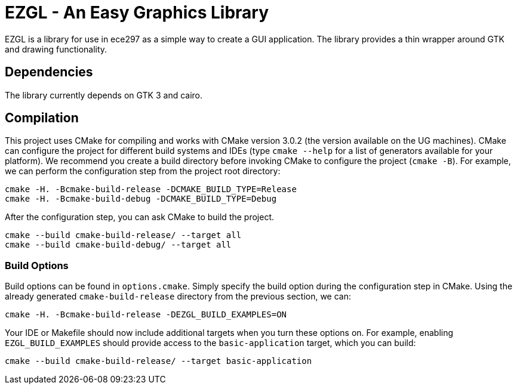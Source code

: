 = EZGL - An Easy Graphics Library

EZGL is a library for use in ece297 as a simple way to create a GUI application.
The library provides a thin wrapper around GTK and drawing functionality.

== Dependencies

The library currently depends on GTK 3 and cairo.

== Compilation

This project uses CMake for compiling and works with CMake version 3.0.2 (the version available on the UG machines).
CMake can configure the project for different build systems and IDEs (type `cmake --help` for a list of generators available for your platform).
We recommend you create a build directory before invoking CMake to configure the project (`cmake -B`).
For example, we can perform the configuration step from the project root directory:

  cmake -H. -Bcmake-build-release -DCMAKE_BUILD_TYPE=Release
  cmake -H. -Bcmake-build-debug -DCMAKE_BUILD_TYPE=Debug

After the configuration step, you can ask CMake to build the project.

  cmake --build cmake-build-release/ --target all
  cmake --build cmake-build-debug/ --target all

=== Build Options

Build options can be found in `options.cmake`.
Simply specify the build option during the configuration step in CMake.
Using the already generated `cmake-build-release` directory from the previous section, we can:

  cmake -H. -Bcmake-build-release -DEZGL_BUILD_EXAMPLES=ON

Your IDE or Makefile should now include additional targets when you turn these options on.
For example, enabling `EZGL_BUILD_EXAMPLES` should provide access to the `basic-application` target, which you can build:

  cmake --build cmake-build-release/ --target basic-application
